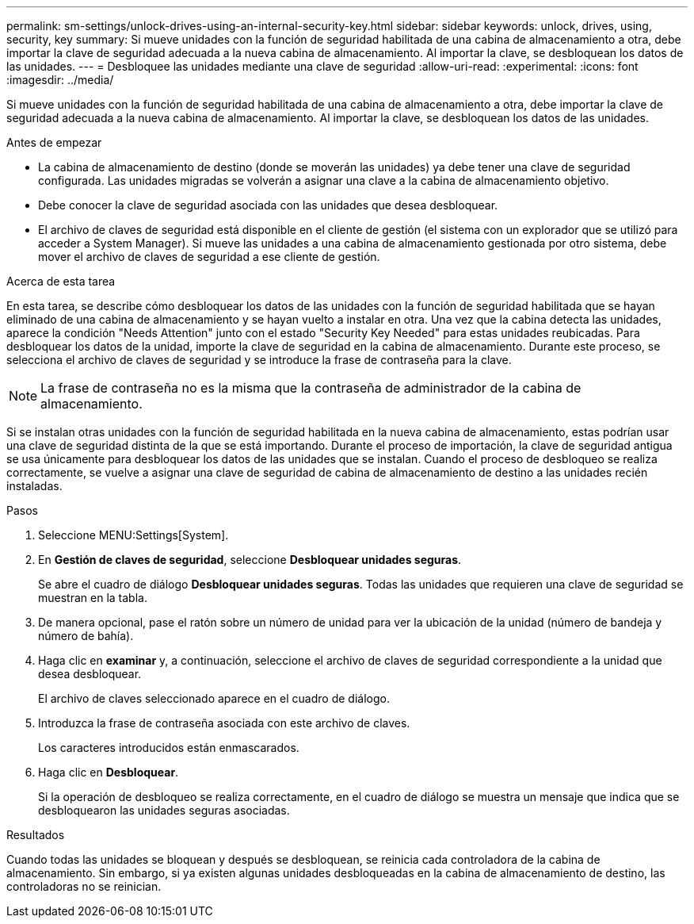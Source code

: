---
permalink: sm-settings/unlock-drives-using-an-internal-security-key.html 
sidebar: sidebar 
keywords: unlock, drives, using, security, key 
summary: Si mueve unidades con la función de seguridad habilitada de una cabina de almacenamiento a otra, debe importar la clave de seguridad adecuada a la nueva cabina de almacenamiento. Al importar la clave, se desbloquean los datos de las unidades. 
---
= Desbloquee las unidades mediante una clave de seguridad
:allow-uri-read: 
:experimental: 
:icons: font
:imagesdir: ../media/


[role="lead"]
Si mueve unidades con la función de seguridad habilitada de una cabina de almacenamiento a otra, debe importar la clave de seguridad adecuada a la nueva cabina de almacenamiento. Al importar la clave, se desbloquean los datos de las unidades.

.Antes de empezar
* La cabina de almacenamiento de destino (donde se moverán las unidades) ya debe tener una clave de seguridad configurada. Las unidades migradas se volverán a asignar una clave a la cabina de almacenamiento objetivo.
* Debe conocer la clave de seguridad asociada con las unidades que desea desbloquear.
* El archivo de claves de seguridad está disponible en el cliente de gestión (el sistema con un explorador que se utilizó para acceder a System Manager). Si mueve las unidades a una cabina de almacenamiento gestionada por otro sistema, debe mover el archivo de claves de seguridad a ese cliente de gestión.


.Acerca de esta tarea
En esta tarea, se describe cómo desbloquear los datos de las unidades con la función de seguridad habilitada que se hayan eliminado de una cabina de almacenamiento y se hayan vuelto a instalar en otra. Una vez que la cabina detecta las unidades, aparece la condición "Needs Attention" junto con el estado "Security Key Needed" para estas unidades reubicadas. Para desbloquear los datos de la unidad, importe la clave de seguridad en la cabina de almacenamiento. Durante este proceso, se selecciona el archivo de claves de seguridad y se introduce la frase de contraseña para la clave.

[NOTE]
====
La frase de contraseña no es la misma que la contraseña de administrador de la cabina de almacenamiento.

====
Si se instalan otras unidades con la función de seguridad habilitada en la nueva cabina de almacenamiento, estas podrían usar una clave de seguridad distinta de la que se está importando. Durante el proceso de importación, la clave de seguridad antigua se usa únicamente para desbloquear los datos de las unidades que se instalan. Cuando el proceso de desbloqueo se realiza correctamente, se vuelve a asignar una clave de seguridad de cabina de almacenamiento de destino a las unidades recién instaladas.

.Pasos
. Seleccione MENU:Settings[System].
. En *Gestión de claves de seguridad*, seleccione *Desbloquear unidades seguras*.
+
Se abre el cuadro de diálogo *Desbloquear unidades seguras*. Todas las unidades que requieren una clave de seguridad se muestran en la tabla.

. De manera opcional, pase el ratón sobre un número de unidad para ver la ubicación de la unidad (número de bandeja y número de bahía).
. Haga clic en *examinar* y, a continuación, seleccione el archivo de claves de seguridad correspondiente a la unidad que desea desbloquear.
+
El archivo de claves seleccionado aparece en el cuadro de diálogo.

. Introduzca la frase de contraseña asociada con este archivo de claves.
+
Los caracteres introducidos están enmascarados.

. Haga clic en *Desbloquear*.
+
Si la operación de desbloqueo se realiza correctamente, en el cuadro de diálogo se muestra un mensaje que indica que se desbloquearon las unidades seguras asociadas.



.Resultados
Cuando todas las unidades se bloquean y después se desbloquean, se reinicia cada controladora de la cabina de almacenamiento. Sin embargo, si ya existen algunas unidades desbloqueadas en la cabina de almacenamiento de destino, las controladoras no se reinician.
